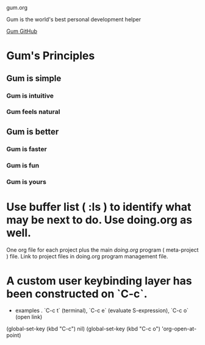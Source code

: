 gum.org

Gum is the world's best personal development helper

[[https://github.com/usefulmove/gum][Gum GitHub]]


* Gum's Principles
** Gum is simple
*** Gum is intuitive
*** Gum feels natural
** Gum is better
*** Gum is faster
*** Gum is fun
*** Gum is yours


* Use buffer list ( :ls ) to identify what may be next to do. Use doing.org as well.
One org file for each project plus the main [[~/repos/doing/doing.org][doing.org]] program ( meta-project ) file.
Link to project files in doing.org program management file.

* A custom user keybinding layer has been constructed on `C-c`.
- examples . `C-c t` (terminal), `C-c e` (evaluate S-expression), `C-c o` (open link)

(global-set-key (kbd "C-c") nil)
(global-set-key (kbd "C-c o") 'org-open-at-point)
